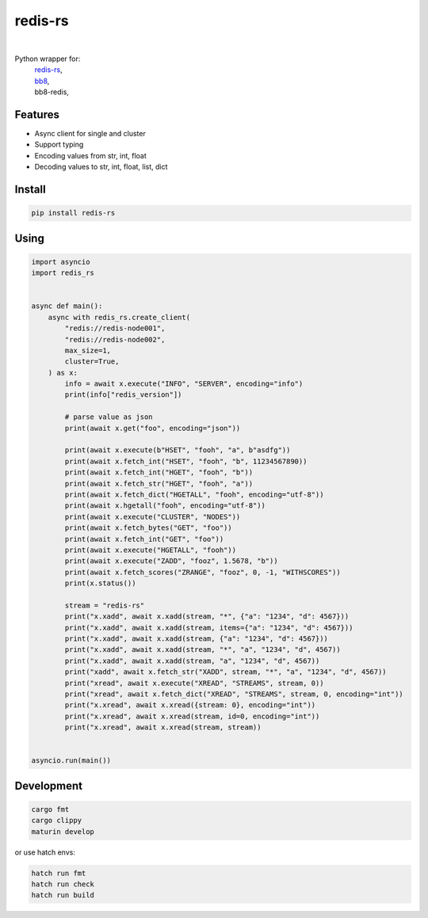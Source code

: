 redis-rs
========

.. image:: https://img.shields.io/badge/License-MIT-blue.svg
   :target: https://lbesson.mit-license.org/

.. image:: https://img.shields.io/pypi/v/redis-rs.svg
  :target: https://pypi.org/project/redis-rs

.. image:: https://img.shields.io/pypi/pyversions/redis-rs.svg
  :target: https://pypi.org/project/redis-rs
  :alt: Python versions

.. image:: https://readthedocs.org/projects/redis-rs/badge/?version=latest
  :target: https://github.com/aamalev/redis-rs-py#redis-rs
  :alt: Documentation Status

.. image:: https://github.com/aamalev/redis-rs-py/workflows/Tests/badge.svg
  :target: https://github.com/aamalev/redis-rs-py/actions?query=workflow%3ATests

.. image:: https://img.shields.io/pypi/dm/redis-rs.svg
  :target: https://pypi.org/project/redis-rs

|

.. image:: https://img.shields.io/badge/Rustc-1.73.0-blue?logo=rust
  :target: https://www.rust-lang.org/

.. image:: https://img.shields.io/badge/cargo-clippy-blue?logo=rust
  :target: https://doc.rust-lang.org/stable/clippy/

.. image:: https://img.shields.io/badge/PyO3-maturin-blue.svg
  :target: https://github.com/PyO3/maturin

.. image:: https://img.shields.io/endpoint?url=https://raw.githubusercontent.com/astral-sh/ruff/main/assets/badge/v2.json
  :target: https://github.com/astral-sh/ruff
  :alt: Linter: ruff

.. image:: https://img.shields.io/badge/code%20style-ruff-000000.svg
  :target: https://github.com/astral-sh/ruff
  :alt: Code style: ruff

.. image:: https://img.shields.io/badge/types-Mypy-blue.svg
  :target: https://github.com/python/mypy
  :alt: Code style: Mypy

.. image:: https://img.shields.io/badge/%F0%9F%A5%9A-Hatch-4051b5.svg
  :alt: Hatch project
  :target: https://github.com/pypa/hatch


Python wrapper for:
  | `redis-rs <https://github.com/redis-rs/redis-rs>`_,
  | `bb8 <https://github.com/djc/bb8>`_,
  | bb8-redis,


Features
--------

* Async client for single and cluster
* Support typing
* Encoding values from str, int, float
* Decoding values to str, int, float, list, dict


Install
-------

.. code-block:: shell

    pip install redis-rs


Using
-----

.. code-block:: python

  import asyncio
  import redis_rs


  async def main():
      async with redis_rs.create_client(
          "redis://redis-node001",
          "redis://redis-node002",
          max_size=1,
          cluster=True,
      ) as x:
          info = await x.execute("INFO", "SERVER", encoding="info")
          print(info["redis_version"])

          # parse value as json
          print(await x.get("foo", encoding="json"))

          print(await x.execute(b"HSET", "fooh", "a", b"asdfg"))
          print(await x.fetch_int("HSET", "fooh", "b", 11234567890))
          print(await x.fetch_int("HGET", "fooh", "b"))
          print(await x.fetch_str("HGET", "fooh", "a"))
          print(await x.fetch_dict("HGETALL", "fooh", encoding="utf-8"))
          print(await x.hgetall("fooh", encoding="utf-8"))
          print(await x.execute("CLUSTER", "NODES"))
          print(await x.fetch_bytes("GET", "foo"))
          print(await x.fetch_int("GET", "foo"))
          print(await x.execute("HGETALL", "fooh"))
          print(await x.execute("ZADD", "fooz", 1.5678, "b"))
          print(await x.fetch_scores("ZRANGE", "fooz", 0, -1, "WITHSCORES"))
          print(x.status())

          stream = "redis-rs"
          print("x.xadd", await x.xadd(stream, "*", {"a": "1234", "d": 4567}))
          print("x.xadd", await x.xadd(stream, items={"a": "1234", "d": 4567}))
          print("x.xadd", await x.xadd(stream, {"a": "1234", "d": 4567}))
          print("x.xadd", await x.xadd(stream, "*", "a", "1234", "d", 4567))
          print("x.xadd", await x.xadd(stream, "a", "1234", "d", 4567))
          print("xadd", await x.fetch_str("XADD", stream, "*", "a", "1234", "d", 4567))
          print("xread", await x.execute("XREAD", "STREAMS", stream, 0))
          print("xread", await x.fetch_dict("XREAD", "STREAMS", stream, 0, encoding="int"))
          print("x.xread", await x.xread({stream: 0}, encoding="int"))
          print("x.xread", await x.xread(stream, id=0, encoding="int"))
          print("x.xread", await x.xread(stream, stream))


  asyncio.run(main())


Development
-----------

.. code-block:: python

    cargo fmt
    cargo clippy
    maturin develop


or use hatch envs:

.. code-block:: python

    hatch run fmt
    hatch run check
    hatch run build
